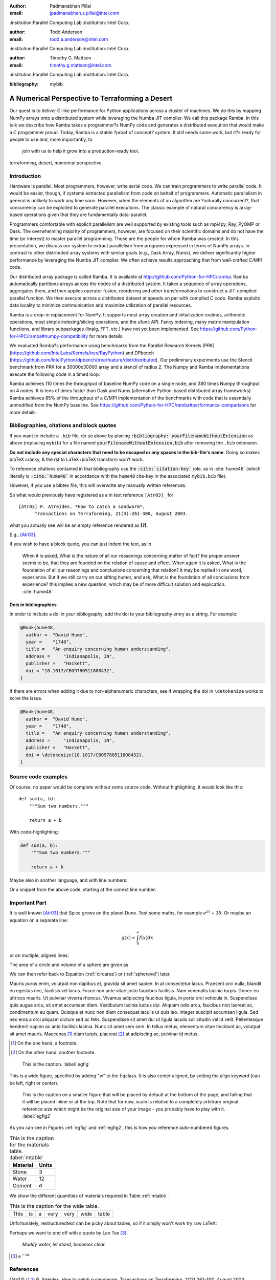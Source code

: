:author: Padmanabhan Pillai
:email: jpadmanabhan.s.pillai@intel.com
:institution:Parallel Computing Lab
:institution: Intel Corp.

:author: Todd Anderson
:email: todd.a.anderson@intel.com
:institution:Parallel Computing Lab
:institution: Intel Corp.

:author: Timothy G. Mattson
:email: timothy.g.mattson@intel.com
:institution:Parallel Computing Lab
:institution: Intel Corp.

:bibliography: mybib




------------------------------------------------
A Numerical Perspective to Terraforming a Desert
------------------------------------------------

.. class:: abstract

Our quest is to deliver C-like performance for Python applications across a cluster of machines.  
We do this by mapping NumPy arrays onto a distributed system while leveraging the Numba 
JIT compiler. We call this package Ramba.  In this talk we describe how Ramba takes a 
programmer?s NumPy code and generates a distributed execution that would make a 
C programmer proud.  Today, Ramba is a stable ?proof of concept? system.  
It still needs some work, but it?s ready for people to use and, more importantly, to
 join with us to help it grow into a production-ready tool.  

.. class:: keywords

   terraforming, desert, numerical perspective

Introduction
------------

Hardware is parallel. Most programmers, however, write serial code. We can train programmers to write parallel code.  It would be easier, though, if systems extracted parallelism from code on behalf of programmers.   Automatic parallelism in general is unlikely to work any time soon.  However, when the elements of an algorithm are ?naturally concurrent?, that concurrency can be exploited to generate parallel executions. The classic example of natural concurrency is array-based operations given that they are fundamentally data-parallel.

Programmers comfortable with explicit parallelism are well supported by existing tools such as mpi4py, Ray, PyOMP or Dask.  The overwhelming majority of programmers, however, are focused on their scientific domains and do not have the time (or interest) to master parallel programming.  These are the people for whom Ramba was created.  In this presentation, we discuss our system to extract parallelism from programs expressed in terms of NumPy arrays.  In contrast to other distributed array systems with similar goals (e.g., Dask Array, Nums), we deliver significantly higher performance by leveraging the Numba JIT compiler. We often achieve results approaching that from well-crafted C/MPI code.  

Our distributed array package is called Ramba.  It is available at http://github.com/Python-for-HPC/ramba.  Ramba automatically partitions arrays across the nodes of a distributed system.  It takes a sequence of array operations, aggregates them, and then applies operator fusion, reordering and other transformations to construct a JIT-compiled parallel function. We then execute across a distributed dataset at speeds on par with compiled C code.  Ramba exploits data locality to minimize communication and maximize utilization of parallel resources.  

Ramba is a drop-in replacement for NumPy.  It supports most array creation and initialization routines, arithmetic operations, most simple indexing/slicing operations, and the ufunc API.  Fancy indexing, many matrix manipulation functions, and library subpackages (linalg, FFT, etc.) have not yet been implemented.  See https://github.com/Python-for-HPC/ramba#numpy-compatibility for more details.  

We evaluated Ramba?s performance using benchmarks from the Parallel Research Kernels (PRK)  (https://github.com/IntelLabs/Kernels/tree/RayPython) and DPbench (https://github.com/IntelPython/dpbench/tree/feature/dist/distributed). Our preliminary experiments use the Stencil benchmark from PRK for a 30000x30000 array and a stencil of radius 2.  The Numpy and Ramba implementations execute the following code in a timed loop:













.. code-block:: python
   :linenos:

    # sz = 30000
    B[2:sz-2, 2:sz-2] += w0*A[0:sz-4, 2:sz-2] + w1*A[1:sz-3, 2:sz-2] + 
           w2*A[2:sz-2, 0:sz-4] + w3*A[2:sz-2, 1:sz-3] + w4*A[2:sz-2, 2:sz-2] + 
           w5*A[2:sz-2, 3:sz-1] + w6*A[2:sz-2, 4:sz] + w7*A[3:sz-1, 2:sz-2] + 
           w8*A[4:sz, 2:sz-2]
    A += 1.0

Ramba achieves 110 times the throughput of baseline NumPy code on a single node, and 380 times Numpy throughput on 4 nodes.  It is tens of times faster than Dask and Nums (alternative Python-based distributed array frameworks).  Ramba achieves 85% of the throughput of a C/MPI implementation of the benchmarks with code that is essentially unmodified from the NumPy baseline.  See https://github.com/Python-for-HPC/ramba#performance-comparisons for more details.   



Bibliographies, citations and block quotes
------------------------------------------

If you want to include a ``.bib`` file, do so above by placing  :code:`:bibliography: yourFilenameWithoutExtension` as above (replacing ``mybib``) for a file named :code:`yourFilenameWithoutExtension.bib` after removing the ``.bib`` extension. 

**Do not include any special characters that need to be escaped or any spaces in the bib-file's name**. Doing so makes bibTeX cranky, & the rst to LaTeX+bibTeX transform won't work. 

To reference citations contained in that bibliography use the :code:`:cite:`citation-key`` role, as in :cite:`hume48` (which literally is :code:`:cite:`hume48`` in accordance with the ``hume48`` cite-key in the associated ``mybib.bib`` file).

However, if you use a bibtex file, this will overwrite any manually written references. 

So what would previously have registered as a in text reference ``[Atr03]_`` for 

:: 

     [Atr03] P. Atreides. *How to catch a sandworm*,
           Transactions on Terraforming, 21(3):261-300, August 2003.

what you actually see will be an empty reference rendered as **[?]**.

E.g., [Atr03]_.


If you wish to have a block quote, you can just indent the text, as in 

    When it is asked, What is the nature of all our reasonings concerning matter of fact? the proper answer seems to be, that they are founded on the relation of cause and effect. When again it is asked, What is the foundation of all our reasonings and conclusions concerning that relation? it may be replied in one word, experience. But if we still carry on our sifting humor, and ask, What is the foundation of all conclusions from experience? this implies a new question, which may be of more difficult solution and explication. :cite:`hume48`

Dois in bibliographies
++++++++++++++++++++++

In order to include a doi in your bibliography, add the doi to your bibliography
entry as a string. For example:

.. code-block:: bibtex

   @Book{hume48,
     author =  "David Hume",
     year =    "1748",
     title =   "An enquiry concerning human understanding",
     address =     "Indianapolis, IN",
     publisher =   "Hackett",
     doi = "10.1017/CBO9780511808432",
   }


If there are errors when adding it due to non-alphanumeric characters, see if
wrapping the doi in ``\detokenize`` works to solve the issue.

.. code-block:: bibtex

   @Book{hume48,
     author =  "David Hume",
     year =    "1748",
     title =   "An enquiry concerning human understanding",
     address =     "Indianapolis, IN",
     publisher =   "Hackett",
     doi = \detokenize{10.1017/CBO9780511808432},
   }

Source code examples
--------------------

Of course, no paper would be complete without some source code.  Without
highlighting, it would look like this::

   def sum(a, b):
       """Sum two numbers."""

       return a + b

With code-highlighting:

.. code-block:: python

   def sum(a, b):
       """Sum two numbers."""

       return a + b

Maybe also in another language, and with line numbers:

.. code-block:: c
   :linenos:

   int main() {
       for (int i = 0; i < 10; i++) {
           /* do something */
       }
       return 0;
   }

Or a snippet from the above code, starting at the correct line number:

.. code-block:: c
   :linenos:
   :linenostart: 2

   for (int i = 0; i < 10; i++) {
       /* do something */
   }
 
Important Part
--------------

It is well known [Atr03]_ that Spice grows on the planet Dune.  Test
some maths, for example :math:`e^{\pi i} + 3 \delta`.  Or maybe an
equation on a separate line:

.. math::

   g(x) = \int_0^\infty f(x) dx

or on multiple, aligned lines:

.. math::
   :type: eqnarray

   g(x) &=& \int_0^\infty f(x) dx \\
        &=& \ldots

The area of a circle and volume of a sphere are given as

.. math::
   :label: circarea

   A(r) = \pi r^2.

.. math::
   :label: spherevol

   V(r) = \frac{4}{3} \pi r^3

We can then refer back to Equation (:ref:`circarea`) or
(:ref:`spherevol`) later.

Mauris purus enim, volutpat non dapibus et, gravida sit amet sapien. In at
consectetur lacus. Praesent orci nulla, blandit eu egestas nec, facilisis vel
lacus. Fusce non ante vitae justo faucibus facilisis. Nam venenatis lacinia
turpis. Donec eu ultrices mauris. Ut pulvinar viverra rhoncus. Vivamus
adipiscing faucibus ligula, in porta orci vehicula in. Suspendisse quis augue
arcu, sit amet accumsan diam. Vestibulum lacinia luctus dui. Aliquam odio arcu,
faucibus non laoreet ac, condimentum eu quam. Quisque et nunc non diam
consequat iaculis ut quis leo. Integer suscipit accumsan ligula. Sed nec eros a
orci aliquam dictum sed ac felis. Suspendisse sit amet dui ut ligula iaculis
sollicitudin vel id velit. Pellentesque hendrerit sapien ac ante facilisis
lacinia. Nunc sit amet sem sem. In tellus metus, elementum vitae tincidunt ac,
volutpat sit amet mauris. Maecenas [#]_ diam turpis, placerat [#]_ at adipiscing ac,
pulvinar id metus.

.. [#] On the one hand, a footnote.
.. [#] On the other hand, another footnote.

.. figure:: figure1.png

   This is the caption. :label:`egfig`

.. figure:: figure1.png
   :align: center
   :figclass: w

   This is a wide figure, specified by adding "w" to the figclass.  It is also
   center aligned, by setting the align keyword (can be left, right or center).

.. figure:: figure1.png
   :scale: 20%
   :figclass: bht

   This is the caption on a smaller figure that will be placed by default at the
   bottom of the page, and failing that it will be placed inline or at the top.
   Note that for now, scale is relative to a completely arbitrary original
   reference size which might be the original size of your image - you probably
   have to play with it. :label:`egfig2`

As you can see in Figures :ref:`egfig` and :ref:`egfig2`, this is how you reference auto-numbered
figures.

.. table:: This is the caption for the materials table. :label:`mtable`

   +------------+----------------+
   | Material   | Units          |
   +============+================+
   | Stone      | 3              |
   +------------+----------------+
   | Water      | 12             |
   +------------+----------------+
   | Cement     | :math:`\alpha` |
   +------------+----------------+


We show the different quantities of materials required in Table
:ref:`mtable`.


.. The statement below shows how to adjust the width of a table.

.. raw:: latex

   \setlength{\tablewidth}{0.8\linewidth}


.. table:: This is the caption for the wide table.
   :class: w

   +--------+----+------+------+------+------+--------+
   | This   | is |  a   | very | very | wide | table  |
   +--------+----+------+------+------+------+--------+

Unfortunately, restructuredtext can be picky about tables, so if it simply
won't work try raw LaTeX:


.. raw:: latex

   \begin{table*}

     \begin{longtable*}{|l|r|r|r|}
     \hline
     \multirow{2}{*}{Projection} & \multicolumn{3}{c|}{Area in square miles}\tabularnewline
     \cline{2-4}
      & Large Horizontal Area & Large Vertical Area & Smaller Square Area\tabularnewline
     \hline
     Albers Equal Area  & 7,498.7 & 10,847.3 & 35.8\tabularnewline
     \hline
     Web Mercator & 13,410.0 & 18,271.4 & 63.0\tabularnewline
     \hline
     Difference & 5,911.3 & 7,424.1 & 27.2\tabularnewline
     \hline
     Percent Difference & 44\% & 41\% & 43\%\tabularnewline
     \hline
     \end{longtable*}

     \caption{Area Comparisons \DUrole{label}{quanitities-table}}

   \end{table*}

Perhaps we want to end off with a quote by Lao Tse [#]_:

  *Muddy water, let stand, becomes clear.*

.. [#] :math:`\mathrm{e^{-i\pi}}`

.. Customised LaTeX packages
.. -------------------------

.. Please avoid using this feature, unless agreed upon with the
.. proceedings editors.

.. ::

..   .. latex::
..      :usepackage: somepackage

..      Some custom LaTeX source here.

References
----------
.. [Atr03] P. Atreides. *How to catch a sandworm*,
           Transactions on Terraforming, 21(3):261-300, August 2003.


